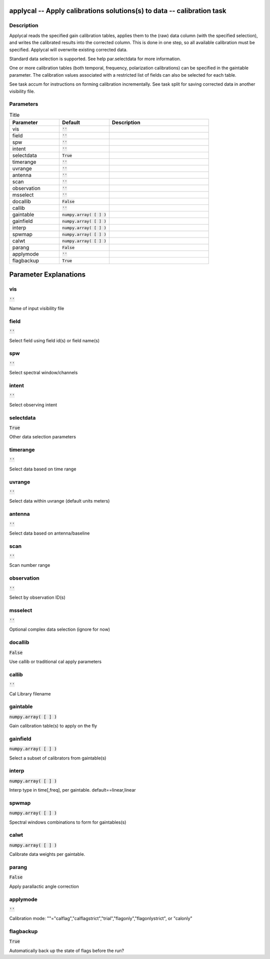 applycal -- Apply calibrations solutions(s) to data -- calibration task
=======================================

Description
---------------------------------------

Applycal reads the specified gain calibration tables, applies
them to the (raw) data column (with the specified selection),
and writes the calibrated results into the corrected column.
This is done in one step, so all available calibration must
be specified.  Applycal will overwrite existing corrected data.

Standard data selection is supported.  See help par.selectdata
for more information.

One or more calibration tables (both temporal, frequency, polarization
calibrations) can be specified in the gaintable parameter.  The
calibration values associated with a restricted list of fields
can also be selected for each table.

See task accum for instructions on forming calibration
incrementally.  See task split for saving corrected data in
another visibility file.




Parameters
---------------------------------------

.. list-table:: Title
   :widths: 25 25 50 
   :header-rows: 1
   
   * - Parameter
     - Default
     - Description
   * - vis
     - :code:`''`
     - 
   * - field
     - :code:`''`
     - 
   * - spw
     - :code:`''`
     - 
   * - intent
     - :code:`''`
     - 
   * - selectdata
     - :code:`True`
     - 
   * - timerange
     - :code:`''`
     - 
   * - uvrange
     - :code:`''`
     - 
   * - antenna
     - :code:`''`
     - 
   * - scan
     - :code:`''`
     - 
   * - observation
     - :code:`''`
     - 
   * - msselect
     - :code:`''`
     - 
   * - docallib
     - :code:`False`
     - 
   * - callib
     - :code:`''`
     - 
   * - gaintable
     - :code:`numpy.array( [  ] )`
     - 
   * - gainfield
     - :code:`numpy.array( [  ] )`
     - 
   * - interp
     - :code:`numpy.array( [  ] )`
     - 
   * - spwmap
     - :code:`numpy.array( [  ] )`
     - 
   * - calwt
     - :code:`numpy.array( [  ] )`
     - 
   * - parang
     - :code:`False`
     - 
   * - applymode
     - :code:`''`
     - 
   * - flagbackup
     - :code:`True`
     - 


Parameter Explanations
=======================================



vis
---------------------------------------

:code:`''`

Name of input visibility file


field
---------------------------------------

:code:`''`

Select field using field id(s) or field name(s)


spw
---------------------------------------

:code:`''`

Select spectral window/channels


intent
---------------------------------------

:code:`''`

Select observing intent


selectdata
---------------------------------------

:code:`True`

Other data selection parameters


timerange
---------------------------------------

:code:`''`

Select data based on time range


uvrange
---------------------------------------

:code:`''`

Select data within uvrange (default units meters)


antenna
---------------------------------------

:code:`''`

Select data based on antenna/baseline


scan
---------------------------------------

:code:`''`

Scan number range


observation
---------------------------------------

:code:`''`

Select by observation ID(s)


msselect
---------------------------------------

:code:`''`

Optional complex data selection (ignore for now)


docallib
---------------------------------------

:code:`False`

Use callib or traditional cal apply parameters


callib
---------------------------------------

:code:`''`

Cal Library filename


gaintable
---------------------------------------

:code:`numpy.array( [  ] )`

Gain calibration table(s) to apply on the fly


gainfield
---------------------------------------

:code:`numpy.array( [  ] )`

Select a subset of calibrators from gaintable(s)


interp
---------------------------------------

:code:`numpy.array( [  ] )`

Interp type in time[,freq], per gaintable. default==linear,linear


spwmap
---------------------------------------

:code:`numpy.array( [  ] )`

Spectral windows combinations to form for gaintables(s)


calwt
---------------------------------------

:code:`numpy.array( [  ] )`

Calibrate data weights per gaintable.


parang
---------------------------------------

:code:`False`

Apply parallactic angle correction


applymode
---------------------------------------

:code:`''`

Calibration mode: ""="calflag","calflagstrict","trial","flagonly","flagonlystrict", or "calonly"


flagbackup
---------------------------------------

:code:`True`

Automatically back up the state of flags before the run?




